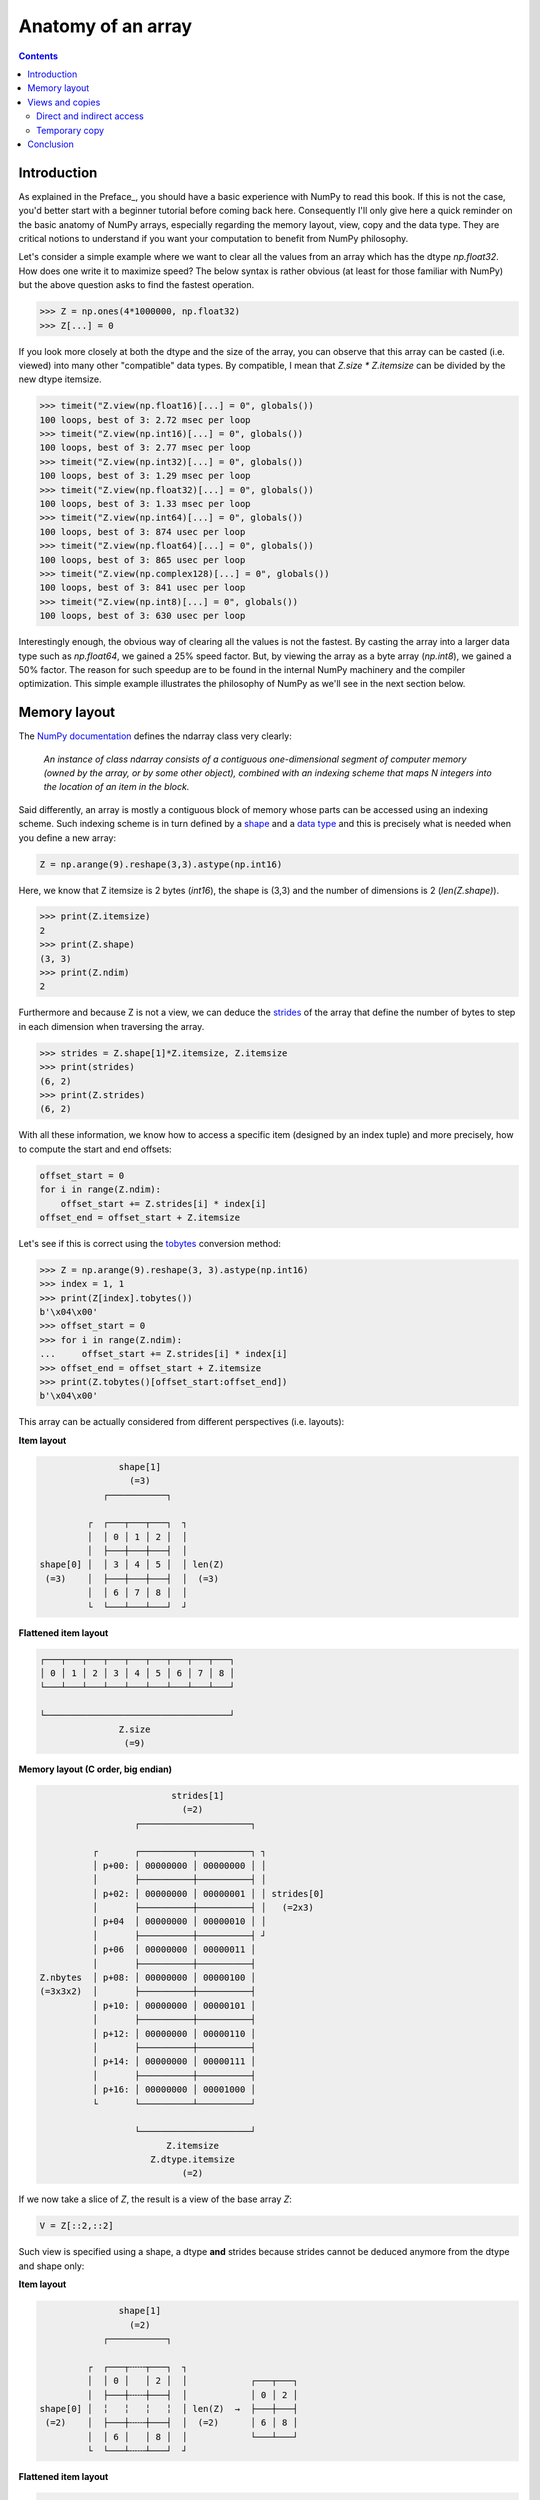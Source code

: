 Anatomy of an array
===============================================================================

.. contents:: **Contents**
   :local:
        

Introduction
------------
      
As explained in the Preface_, you should have a basic experience with NumPy to
read this book. If this is not the case, you'd better start with a beginner
tutorial before coming back here. Consequently I'll only give here a quick
reminder on the basic anatomy of NumPy arrays, especially regarding the memory
layout, view, copy and the data type. They are critical notions to
understand if you want your computation to benefit from NumPy philosophy.

Let's consider a simple example where we want to clear all the values from an
array which has the dtype `np.float32`. How does one write it to maximize speed? The
below syntax is rather obvious (at least for those familiar with NumPy) but the
above question asks to find the fastest operation.

.. code-block:: python

   >>> Z = np.ones(4*1000000, np.float32)
   >>> Z[...] = 0

If you look more closely at both the dtype and the size of the array, you can
observe that this array can be casted (i.e. viewed) into many other
"compatible" data types. By compatible, I mean that `Z.size * Z.itemsize` can
be divided by the new dtype itemsize.

.. code-block:: python

   >>> timeit("Z.view(np.float16)[...] = 0", globals())
   100 loops, best of 3: 2.72 msec per loop
   >>> timeit("Z.view(np.int16)[...] = 0", globals())
   100 loops, best of 3: 2.77 msec per loop
   >>> timeit("Z.view(np.int32)[...] = 0", globals())
   100 loops, best of 3: 1.29 msec per loop
   >>> timeit("Z.view(np.float32)[...] = 0", globals())
   100 loops, best of 3: 1.33 msec per loop
   >>> timeit("Z.view(np.int64)[...] = 0", globals())
   100 loops, best of 3: 874 usec per loop
   >>> timeit("Z.view(np.float64)[...] = 0", globals())
   100 loops, best of 3: 865 usec per loop
   >>> timeit("Z.view(np.complex128)[...] = 0", globals())
   100 loops, best of 3: 841 usec per loop
   >>> timeit("Z.view(np.int8)[...] = 0", globals())
   100 loops, best of 3: 630 usec per loop
                
Interestingly enough, the obvious way of clearing all the values is not the
fastest. By casting the array into a larger data type such as `np.float64`, we
gained a 25% speed factor. But, by viewing the array as a byte array
(`np.int8`), we gained a 50% factor. The reason for such speedup are to be
found in the internal NumPy machinery and the compiler optimization. This
simple example illustrates the philosophy of NumPy as we'll see in the next
section below.


Memory layout
-------------

The `NumPy documentation
<https://docs.scipy.org/doc/numpy/reference/arrays.ndarray.html>`_ defines the
ndarray class very clearly:

  *An instance of class ndarray consists of a contiguous one-dimensional segment
  of computer memory (owned by the array, or by some other object), combined
  with an indexing scheme that maps N integers into the location of an item in
  the block.*

Said differently, an array is mostly a contiguous block of memory whose parts
can be accessed using an indexing scheme. Such indexing scheme is in turn
defined by a `shape
<https://docs.scipy.org/doc/numpy/reference/generated/numpy.ndarray.shape.html#numpy.ndarray.shape>`_
and a `data type
<https://docs.scipy.org/doc/numpy/reference/arrays.dtypes.html>`_ and this is
precisely what is needed when you define a new array:

.. code:: python

   Z = np.arange(9).reshape(3,3).astype(np.int16)

Here, we know that Z itemsize is 2 bytes (`int16`), the shape is (3,3) and
the number of dimensions is 2 (`len(Z.shape)`).

.. code:: pycon

   >>> print(Z.itemsize)
   2
   >>> print(Z.shape)
   (3, 3)
   >>> print(Z.ndim)
   2

Furthermore and because Z is not a view, we can deduce the
`strides <https://docs.scipy.org/doc/numpy/reference/generated/numpy.ndarray.strides.html#numpy.ndarray.strides>`_ of the array that define the number of bytes to step in each dimension when traversing the array.

.. code:: pycon

   >>> strides = Z.shape[1]*Z.itemsize, Z.itemsize
   >>> print(strides)
   (6, 2)
   >>> print(Z.strides)
   (6, 2)
  
With all these information, we know how to access a specific item (designed by
an index tuple) and more precisely, how to compute the start and end offsets:

.. code:: python

   offset_start = 0
   for i in range(Z.ndim):
       offset_start += Z.strides[i] * index[i]
   offset_end = offset_start + Z.itemsize

Let's see if this is correct using the `tobytes
<https://docs.scipy.org/doc/numpy/reference/generated/numpy.ndarray.tobytes.html>`_
conversion method:

.. code:: python

   >>> Z = np.arange(9).reshape(3, 3).astype(np.int16)
   >>> index = 1, 1
   >>> print(Z[index].tobytes())
   b'\x04\x00'
   >>> offset_start = 0
   >>> for i in range(Z.ndim):
   ...     offset_start += Z.strides[i] * index[i]
   >>> offset_end = offset_start + Z.itemsize
   >>> print(Z.tobytes()[offset_start:offset_end])
   b'\x04\x00'


This array can be actually considered from different perspectives (i.e. layouts):
   
**Item layout**
   
.. code::
   :class: output

                  shape[1]
                    (=3)
               ┌───────────┐   

            ┌  ┌───┬───┬───┐  ┐ 
            │  │ 0 │ 1 │ 2 │  │
            │  ├───┼───┼───┤  │     
   shape[0] │  │ 3 │ 4 │ 5 │  │ len(Z)
    (=3)    │  ├───┼───┼───┤  │  (=3)
            │  │ 6 │ 7 │ 8 │  │
            └  └───┴───┴───┘  ┘

**Flattened item layout**
   
.. code::
   :class: output
  
   ┌───┬───┬───┬───┬───┬───┬───┬───┬───┐
   │ 0 │ 1 │ 2 │ 3 │ 4 │ 5 │ 6 │ 7 │ 8 │
   └───┴───┴───┴───┴───┴───┴───┴───┴───┘

   └───────────────────────────────────┘
                  Z.size
                   (=9)
   

**Memory layout (C order, big endian)**
   
.. code::
   :class: output

                            strides[1]
                              (=2)
                     ┌─────────────────────┐

             ┌       ┌──────────┬──────────┐ ┐
             │ p+00: │ 00000000 │ 00000000 │ │
             │       ├──────────┼──────────┤ │
             │ p+02: │ 00000000 │ 00000001 │ │ strides[0]
             │       ├──────────┼──────────┤ │   (=2x3)
             │ p+04  │ 00000000 │ 00000010 │ │
             │       ├──────────┼──────────┤ ┘
             │ p+06  │ 00000000 │ 00000011 │ 
             │       ├──────────┼──────────┤
   Z.nbytes  │ p+08: │ 00000000 │ 00000100 │
   (=3x3x2)  │       ├──────────┼──────────┤
             │ p+10: │ 00000000 │ 00000101 │
             │       ├──────────┼──────────┤
             │ p+12: │ 00000000 │ 00000110 │
             │       ├──────────┼──────────┤
             │ p+14: │ 00000000 │ 00000111 │
             │       ├──────────┼──────────┤
             │ p+16: │ 00000000 │ 00001000 │
             └       └──────────┴──────────┘

                     └─────────────────────┘   
                           Z.itemsize
                        Z.dtype.itemsize
                              (=2) 


If we now take a slice of `Z`, the result is a view of the base array `Z`:
                        
.. code-block:: python

   V = Z[::2,::2]

Such view is specified using a shape, a dtype **and** strides because strides
cannot be deduced anymore from the dtype and shape only:

**Item layout**
   
.. code::
   :class: output

                  shape[1]
                    (=2)
               ┌───────────┐   

            ┌  ┌───┬╌╌╌┬───┐  ┐           
            │  │ 0 │   │ 2 │  │            ┌───┬───┐
            │  ├───┼╌╌╌┼───┤  │            │ 0 │ 2 │
   shape[0] │  ╎   ╎   ╎   ╎  │ len(Z)  →  ├───┼───┤
    (=2)    │  ├───┼╌╌╌┼───┤  │  (=2)      │ 6 │ 8 │
            │  │ 6 │   │ 8 │  │            └───┴───┘
            └  └───┴╌╌╌┴───┘  ┘           
                                          
**Flattened item layout**
   
.. code::
   :class: output
  
   ┌───┬╌╌╌┬───┬╌╌╌┬╌╌╌┬╌╌╌┬───┬╌╌╌┬───┐       ┌───┬───┬───┬───┐
   │ 0 │   │ 2 │   ╎   ╎   │ 6 │   │ 8 │   →   │ 0 │ 2 │ 6 │ 8 │
   └───┴╌╌╌┴───┴╌╌╌┴╌╌╌┴╌╌╌┴───┴╌╌╌┴───┘       └───┴───┴───┴───┘
   └─┬─┘   └─┬─┘           └─┬─┘   └─┬─┘
     └───┬───┘               └───┬───┘  
         └───────────┬───────────┘
                  Z.size
                   (=4)

   

**Memory layout (C order, big endian)**
   
.. code::
   :class: output
   
                 ┌        ┌──────────┬──────────┐ ┐             ┐
               ┌─┤  p+00: │ 00000000 │ 00000000 │ │             │
               │ └        ├──────────┼──────────┤ │ strides[1]  │
             ┌─┤    p+02: │          │          │ │   (=4)      │ 
             │ │ ┌        ├──────────┼──────────┤ ┘             │ 
             │ └─┤  p+04  │ 00000000 │ 00000010 │               │
             │   └        ├──────────┼──────────┤               │ strides[0] 
             │      p+06: │          │          │               │   (=12)
             │            ├──────────┼──────────┤               │
   Z.nbytes ─┤      p+08: │          │          │               │
     (=8)    │            ├──────────┼──────────┤               │
             │      p+10: │          │          │               │
             │   ┌        ├──────────┼──────────┤               ┘              
             │ ┌─┤  p+12: │ 00000000 │ 00000110 │
             │ │ └        ├──────────┼──────────┤
             └─┤    p+14: │          │          │
               │ ┌        ├──────────┼──────────┤
               └─┤  p+16: │ 00000000 │ 00001000 │
                 └        └──────────┴──────────┘
                               
                          └─────────────────────┘
                                Z.itemsize
                             Z.dtype.itemsize
                                   (=2)                                        


                        
Views and copies
----------------

Views and copies are important concepts for the optimization of your numerical
computations. Even if we've already manipulated them in the previous section,
the whole story is a bit more complex.

Direct and indirect access
++++++++++++++++++++++++++

First, we have to distinguish between `indexing
<https://docs.scipy.org/doc/numpy/user/basics.indexing.html#>`_ and `fancy
indexing <https://docs.scipy.org/doc/numpy/reference/arrays.indexing.html#advanced-indexing>`_. The first will always return a view while the second will return a
copy. This difference is important because in the first case, modifying the view
modifies the base array while this is not true in the second case:

.. code:: pycon

   >>> Z = np.zeros(9)
   >>> Z_view = Z[:3]
   >>> Z_view[...] = 1
   >>> print(Z)
   [ 1.  1.  1.  0.  0.  0.  0.  0.  0.]
   >>> Z = np.zeros(9)
   >>> Z_copy = Z[[0,1,2]]
   >>> Z_copy[...] = 1
   >>> print(Z)
   [ 0.  0.  0.  0.  0.  0.  0.  0.  0.]

Thus, if you need fancy indexing, it's better to keep a copy of your fancy index
(especially if it was complex to compute it) and to work with it:

.. code:: pycon

   >>> Z = np.zeros(9)
   >>> index = [0,1,2]
   >>> Z[index] = 1
   >>> print(Z)
   [ 1.  1.  1.  0.  0.  0.  0.  0.  0.]

If you are unsure if the result of your indexing is a view or a copy, you can
check what is the `base` of your result. If it is `None`, then you result is a
copy:

   
.. code:: pycon

   >>> Z = np.random.uniform(0,1,(5,5))
   >>> Z1 = Z[:3,:]
   >>> Z2 = Z[[0,1,2], :]
   >>> print(np.allclose(Z1,Z2))
   True
   >>> print(Z1.base is Z)
   True
   >>> print(Z2.base is Z)
   False
   >>> print(Z2.base is None)
   True

Note that some NumPy functions return a view when possible (e.g. `ravel
<https://docs.scipy.org/doc/numpy/reference/generated/numpy.ravel.html>`_)
while some others always return a copy (e.g. `flatten
<https://docs.scipy.org/doc/numpy/reference/generated/numpy.ndarray.flatten.html#numpy.ndarray.flatten>`_):

.. code:: pycon

    >>> Z = np.zeros((5,5))
    >>> Z.ravel().base is Z
    True
    >>> Z[::2,::2].ravel().base is Z
    False
    >>> Z.flatten().base is Z
    False

   
Temporary copy
++++++++++++++

Copies can be made explicitly like in the previous section, but the most
general case is the implicit creation of intermediate copies. This is the case
when you are doing some arithmetic with arrays:

.. code:: pycon

   >>> X = np.ones(10, dtype=np.int)
   >>> Y = np.ones(10, dtype=np.int)
   >>> A = 2*X + 2*Y

In the example above, three intermediate arrays have been created. One for
holding the result of `2*X`, one for holding the result of `2*Y` and the last
one for holding the result of `2*X+2*Y`. In this specific case, the arrays are
small enough and this does not really make a difference. However, if your
arrays are big, then you have to be careful with such expressions and wonder if
you can do it differently. For example, if only the final result matters and
you don't need `X` nor `Y` afterwards, an alternate solution would be:

.. code:: pycon

   >>> X = np.ones(10, dtype=np.int)
   >>> Y = np.ones(10, dtype=np.int)
   >>> np.multiply(X, 2, out=X)
   >>> np.multiply(Y, 2, out=Y)
   >>> np.add(X, Y, out=X)

Using this alternate solution, no temporary array has been created. The problem 
is that there are many other cases where such copies need to be created and 
this impacts the performance like demonstrated in the example below:

.. code:: pycon

   >>> X = np.ones(1000000000, dtype=np.int)
   >>> Y = np.ones(1000000000, dtype=np.int)
   >>> timeit("X = X + 2.0*Y", globals())
   100 loops, best of 3: 3.61 ms per loop
   >>> timeit("X = X + 2*Y", globals())
   100 loops, best of 3: 3.47 ms per loop
   >>> timeit("X += 2*Y", globals())
   100 loops, best of 3: 2.79 ms per loop
   >>> timeit("np.add(X, Y, out=X); np.add(X, Y, out=X)", globals())
   1000 loops, best of 3: 1.57 ms per loop
          


Conclusion
----------

As a conclusion, we'll make an exercise. Given two vectors `Z1` and `Z2`. We
would like to know if `Z2` is a view of `Z1` and if yes, what is this view ?

.. code-block::

   >>> Z1 = np.arange(10)
   >>> Z2 = Z1[1:-1:2]

.. code-block::
   :class: output

      ╌╌╌┬───┬───┬───┬───┬───┬───┬───┬───┬───┬───┬╌╌
   Z1    │ 0 │ 1 │ 2 │ 3 │ 4 │ 5 │ 6 │ 7 │ 8 │ 9 │
      ╌╌╌┴───┴───┴───┴───┴───┴───┴───┴───┴───┴───┴╌╌
      ╌╌╌╌╌╌╌┬───┬╌╌╌┬───┬╌╌╌┬───┬╌╌╌┬───┬╌╌╌╌╌╌╌╌╌╌
   Z2        │ 1 │   │ 3 │   │ 5 │   │ 7 │
      ╌╌╌╌╌╌╌┴───┴╌╌╌┴───┴╌╌╌┴───┴╌╌╌┴───┴╌╌╌╌╌╌╌╌╌╌

First, we need to check if `Z1` is the base of `Z2`

.. code-block::

   >>> print(Z2.base is Z1)
   True

At this point, we know `Z2` is a view of `Z1`, meaning `Z2` can be expressed as
`Z1[start:stop:step]`. The difficulty is to find `start`, `stop` and
`step`.  For the `step`, we can use the `strides` property of any array that
gives the number of bytes to go from one element to the other in each
dimension. In our case, and because both arrays are one-dimensional, we can
directly compare the first stride only:

.. code-block::

   >>> step = Z2.strides[0] // Z1.strides[0]
   >>> print(step)
   2

Next difficulty is to find the `start` and the `stop` indices. To do this, we
can take advantage of the `byte_bounds` method that returns a pointer to the
end-points of an array.

.. code-block::
   :class: output

     byte_bounds(Z1)[0]                  byte_bounds(Z1)[-1]
             ↓                                   ↓ 
      ╌╌╌┬───┬───┬───┬───┬───┬───┬───┬───┬───┬───┬╌╌
   Z1    │ 0 │ 1 │ 2 │ 3 │ 4 │ 5 │ 6 │ 7 │ 8 │ 9 │
      ╌╌╌┴───┴───┴───┴───┴───┴───┴───┴───┴───┴───┴╌╌

         byte_bounds(Z2)[0]      byte_bounds(Z2)[-1]
                 ↓                       ↓ 
      ╌╌╌╌╌╌╌┬───┬╌╌╌┬───┬╌╌╌┬───┬╌╌╌┬───┬╌╌╌╌╌╌╌╌╌╌
   Z2        │ 1 │   │ 3 │   │ 5 │   │ 7 │
      ╌╌╌╌╌╌╌┴───┴╌╌╌┴───┴╌╌╌┴───┴╌╌╌┴───┴╌╌╌╌╌╌╌╌╌╌


.. code-block::

   >>> offset_start = np.byte_bounds(Z2)[0] - np.byte_bounds(Z1)[0]
   >>> print(offset_start) # bytes
   8 

   >>> offset_stop = np.byte_bounds(Z2)[-1] - np.byte_bounds(Z1)[-1]
   >>> print(offset_stop) # bytes
   -16

Converting these offsets into indices is straightforward using the `itemsize`
and taking into account that the `offset_stop` is negative (end-bound of `Z2`
is logically smaller than end-bound of `Z1` array). We thus need to add the
items size of Z1 to get the right end index.

.. code-block::

   >>> start = offset_start // Z1.itemsize
   >>> stop = Z1.size + offset_stop // Z1.itemsize
   >>> print(start, stop, step)
   1, 8, 2

Last we test our results:

.. code-block::

   >>> print(np.allclose(Z1[start:stop:step], Z2))
   True

As an exercise, you can improve this first and very simple implementation by
taking into account:

* Negative steps
* Multi-dimensional arrays

`Solution <code/find_index.py>`_ to the exercise.


                        
